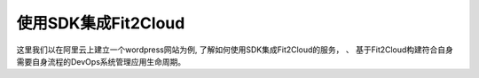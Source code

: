 使用SDK集成Fit2Cloud
=====================================
这里我们以在阿里云上建立一个wordpress网站为例, 了解如何使用SDK集成Fit2Cloud的服务， 、
基于Fit2Cloud构建符合自身需要自身流程的DevOps系统管理应用生命周期。
